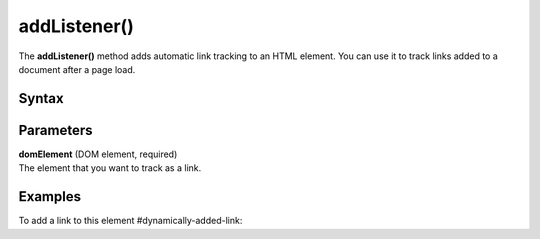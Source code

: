 .. _addListener():

=============
addListener()
=============

The **addListener()** method adds automatic link tracking to an HTML element. You can use it to track links added to a document after a page load.

Syntax
------

.. tabs::

    .. group-tab:: JS

        .. code-block:: javascript

          addListener(domElement)

Parameters
----------

| **domElement** (DOM element, required)
| The element that you want to track as a link.

Examples
--------

To add a link to this element #dynamically-added-link:

.. tabs::

    .. group-tab:: JS (queue)

        .. code-block:: javascript

          _paq.push(["addListener", document.querySelector("#dynamically-added-link")]);

    .. group-tab:: JS (direct)

        .. code-block:: javascript

          var jstc = Piwik.getTracker(
            "https://example.com/",
            "45e07cbf-c8b3-42f3-a6d6-a5a176f623ef"
          );
          jstc.addListener(document.querySelector("#dynamically-added-link"));
